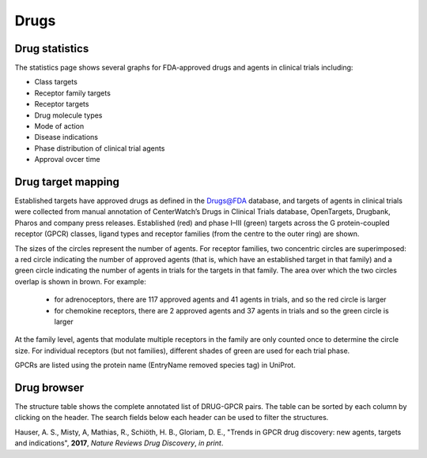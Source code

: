 Drugs
=================

Drug statistics
-----------------

The statistics page shows several graphs for FDA-approved drugs and agents in clinical trials including:

*   Class targets
*   Receptor family targets
*   Receptor targets
*   Drug molecule types
*   Mode of action
*   Disease indications
*   Phase distribution of clinical trial agents
*   Approval ovcer time

Drug target mapping
--------------------

Established targets have approved drugs as
defined in the Drugs@FDA database, and targets of agents in clinical trials
were collected from manual annotation of CenterWatch’s Drugs in Clinical
Trials database, OpenTargets, Drugbank, Pharos and company press releases.
Established (red) and phase I–III (green) targets across the G protein-coupled
receptor (GPCR) classes, ligand types and receptor families (from the centre
to the outer ring) are shown. 

The sizes of the circles represent the number of
agents. For receptor families, two concentric circles are superimposed: a red
circle indicating the number of approved agents (that is, which have an
established target in that family) and a green circle indicating the number of
agents in trials for the targets in that family. The area over which the two
circles overlap is shown in brown. For example:
  *   for adrenoceptors, there are 117 approved agents and 41 agents in trials, and so the red circle is larger
  *   for chemokine receptors, there are 2 approved agents and 37 agents in trials and so the green circle is larger
  
At the family level, agents that modulate multiple receptors in the family are only counted once to determine the circle size. For individual receptors (but not families), different
shades of green are used for each trial phase. 

GPCRs are listed using the protein name (EntryName removed species tag) in UniProt.

Drug browser
-----------------------

The structure table shows the complete annotated list of DRUG-GPCR pairs. 
The table can be sorted by each column by clicking on the header. 
The search fields below each header can be used to filter the structures.

Hauser, A. S., Misty, A, Mathias, R., Schiöth, H. B., Gloriam, D. E., "Trends in GPCR drug discovery: new agents, targets and indications", **2017**, *Nature Reviews Drug Discovery*, *in print*.
